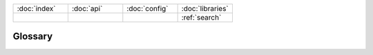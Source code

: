 .. _glossary::

.. list-table::
    :widths: 2 2 2 2

    * - :doc:`index`
      - :doc:`api`
      - :doc:`config`
      - :doc:`libraries`
    * -
      -
      -
      - :ref:`search`

Glossary
========

.. glossary::
    :sorted:

    voom
        Theoretically, the sound a parrot makes when four-thousand volts of electricity pass through it.

    pining
        What the Norwegien Blue does when it misses its homeland, for example, pining for the fjords.